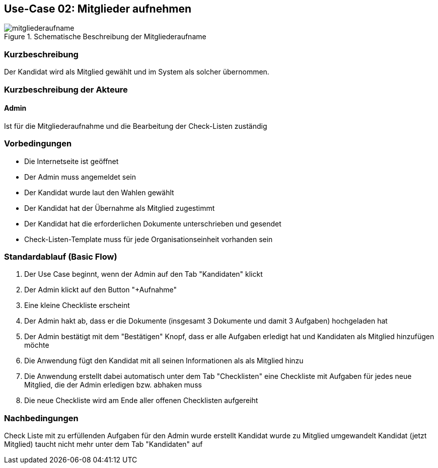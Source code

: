 //Nutzen Sie dieses Template als Grundlage für die Spezifikation *einzelner* Use-Cases. Diese lassen sich dann per Include in das Use-Case Model Dokument einbinden (siehe Beispiel dort).
== Use-Case 02:  Mitglieder aufnehmen

.Schematische Beschreibung der Mitgliederaufname
image::images_use_case/mitgliederaufname.jpg[]

===	Kurzbeschreibung
Der Kandidat wird als Mitglied gewählt und im System als solcher übernommen. 
//Die Check-Liste wird nach Übernahme eines Kandidaten für den Admin automatisch erstellt 

===	Kurzbeschreibung der Akteure
==== Admin
Ist für die Mitgliederaufnahme und die Bearbeitung der Check-Listen zuständig

=== Vorbedingungen
//Vorbedingungen müssen erfüllt, damit der Use Case beginnen kann, z.B. Benutzer ist angemeldet, Warenkorb ist nicht leer...

* Die Internetseite ist geöffnet
* Der Admin muss angemeldet sein  
* Der Kandidat wurde laut den Wahlen gewählt
* Der Kandidat hat der Übernahme als Mitglied zugestimmt
* Der Kandidat hat die erforderlichen Dokumente unterschrieben und gesendet
* Check-Listen-Template muss für jede Organisationseinheit vorhanden sein 



=== Standardablauf (Basic Flow)
//Der Standardablauf definiert die Schritte für den Erfolgsfall ("Happy Path")

//. Der Use Case beginnt, wenn <Kunde> <macht>…
//. <Standardablauf Schritt 1>
//. 	…
//. <Standardablauf Schritt n>
//. Der Use Case ist abgeschlossen.
. Der Use Case beginnt, wenn der Admin auf den Tab "Kandidaten" klickt
. Der Admin klickt auf den Button "+Aufnahme"
. Eine kleine Checkliste erscheint 
. Der Admin hakt ab, dass er die Dokumente (insgesamt 3 Dokumente und damit 3 Aufgaben) hochgeladen hat 
. Der Admin bestätigt mit dem "Bestätigen" Knopf, dass er alle Aufgaben erledigt hat und Kandidaten als Mitglied hinzufügen möchte 
. Die Anwendung fügt den Kandidat mit all seinen Informationen als als Mitglied hinzu
. Die Anwendung erstellt dabei automatisch unter dem Tab "Checklisten" eine Checkliste mit Aufgaben für jedes neue Mitglied, die der Admin erledigen bzw. abhaken muss
. Die neue Checkliste wird am Ende aller offenen Checklisten aufgereiht 

===	Nachbedingungen
//Nachbedingungen beschreiben das Ergebnis des Use Case, z.B. einen bestimmten Systemzustand.
Check Liste mit zu erfüllenden Aufgaben für den Admin wurde erstellt
Kandidat wurde zu Mitglied umgewandelt
Kandidat (jetzt Mitglied) taucht nicht mehr unter dem Tab "Kandidaten" auf



